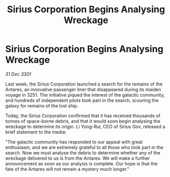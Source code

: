 :PROPERTIES:
:ID:       112bde20-4fef-46cf-a813-b2fcb482eea7
:END:
#+title: Sirius Corporation Begins Analysing Wreckage
#+filetags: :galnet:

* Sirius Corporation Begins Analysing Wreckage

/31 Dec 3301/

Last week, the Sirius Corporation launched a search for the remains of the Antares, an innovative passenger liner that disappeared during its maiden voyage in 3251. The initiative piqued the interest of the galactic community, and hundreds of independent pilots took part in the search, scouring the galaxy for remains of the lost ship. 

Today, the Sirius Corporation confirmed that it has received thousands of tonnes of space-borne debris, and that it would soon begin analysing the wreckage to determine its origin. Li Yong-Rui, CEO of Sirius Gov, released a brief statement to the media: 

"The galactic community has responded to our appeal with great enthusiasm, and we are extremely grateful to all those who took part in the search. Now we must analyse the debris to determine whether any of the wreckage delivered to us is from the Antares. We will make a further announcement as soon as our analysis is complete. Our hope is that the fate of the Antares will not remain a mystery much longer."

